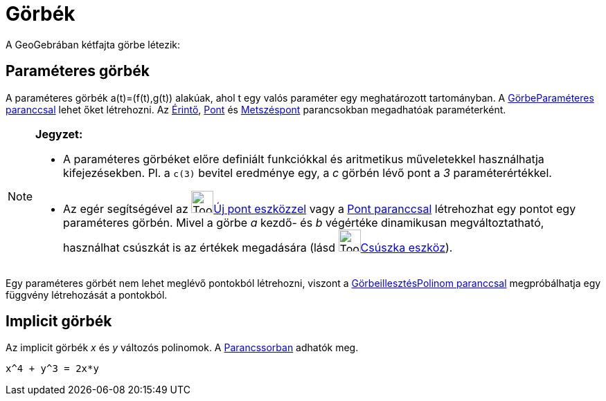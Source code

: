 = Görbék
:page-en: Curves
ifdef::env-github[:imagesdir: /hu/modules/ROOT/assets/images]

A GeoGebrában kétfajta görbe létezik:

== Paraméteres görbék

A paraméteres görbék a(t)=(f(t),g(t)) alakúak, ahol t egy valós paraméter egy meghatározott tartományban. A
xref:/commands/GörbeParaméteres.adoc[GörbeParaméteres paranccsal] lehet őket létrehozni. Az
xref:/commands/Érintő.adoc[Érintő], xref:/commands/Pont.adoc[Pont] és xref:/commands/Metszéspont.adoc[Metszéspont]
parancsokban megadhatóak paraméterként.

[NOTE]
====

*Jegyzet:*

* A paraméteres görbéket előre definiált funkciókkal és aritmetikus műveletekkel használhatja kifejezésekben. Pl. a
`++c(3)++` bevitel eredménye egy, a _c_ görbén lévő pont a _3_ paraméterértékkel.
* Az egér segítségével az image:Tool_New_Point.gif[Tool New Point.gif,width=32,height=32]xref:/tools/Új_pont.adoc[Új
pont eszközzel] vagy a xref:/commands/Pont.adoc[Pont paranccsal] létrehozhat egy pontot egy paraméteres görbén. Mivel a
görbe _a_ kezdő- és _b_ végértéke dinamikusan megváltoztatható, használhat csúszkát is az értékek megadására (lásd
image:Tool_Slider.gif[Tool Slider.gif,width=32,height=32]xref:/tools/Csúszka.adoc[Csúszka eszköz]).

====

Egy paraméteres görbét nem lehet meglévő pontokból létrehozni, viszont a
xref:/commands/GörbeillesztésPolinom.adoc[GörbeillesztésPolinom paranccsal] megpróbálhatja egy függvény létrehozását a
pontokból.

== Implicit görbék

Az implicit görbék _x_ és _y_ változós polinomok. A xref:/Parancssor.adoc[Parancssorban] adhatók meg.

[EXAMPLE]
====

`++x^4 + y^3 = 2x*y++`

====
